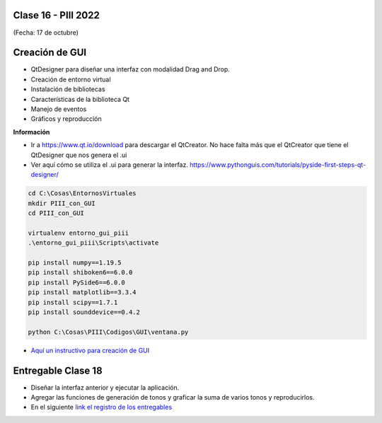 .. -*- coding: utf-8 -*-

.. _rcs_subversion:

Clase 16 - PIII 2022
====================
(Fecha: 17 de octubre)



Creación de GUI
===============

- QtDesigner para diseñar una interfaz con modalidad Drag and Drop.
- Creación de entorno virtual
- Instalación de bibliotecas
- Características de la biblioteca Qt
- Manejo de eventos
- Gráficos y reproducción

**Información**

- Ir a https://www.qt.io/download para descargar el QtCreator. No hace falta más que el QtCreator que tiene el QtDesigner que nos genera el .ui
- Ver aquí cómo se utiliza el .ui para generar la interfaz. https://www.pythonguis.com/tutorials/pyside-first-steps-qt-designer/


.. code-block:: bash 

	cd C:\Cosas\EntornosVirtuales
	mkdir PIII_con_GUI
	cd PIII_con_GUI

	virtualenv entorno_gui_piii
	.\entorno_gui_piii\Scripts\activate

	pip install numpy==1.19.5
	pip install shiboken6==6.0.0
	pip install PySide6==6.0.0 
	pip install matplotlib==3.3.4 
	pip install scipy==1.7.1
	pip install sounddevice==0.4.2

	python C:\Cosas\PIII\Codigos\GUI\ventana.py



- `Aquí un instructivo para creación de GUI <https://github.com/cosimani/Curso-PIII-2021/blob/main/images/Instructivo_GUI.pdf>`_ 


.. figure:: images/gui_parte1.png


Entregable Clase 18
===================

- Diseñar la interfaz anterior y ejecutar la aplicación.
- Agregar las funciones de generación de tonos y graficar la suma de varios tonos y reproducirlos.
- En el siguiente `link el registro de los entregables <https://docs.google.com/spreadsheets/d/1VoiVIgvt3YoovQd4rFNI_tZY8dY8n2t-qkV3o7WgaOY/edit?usp=sharing>`_ 





